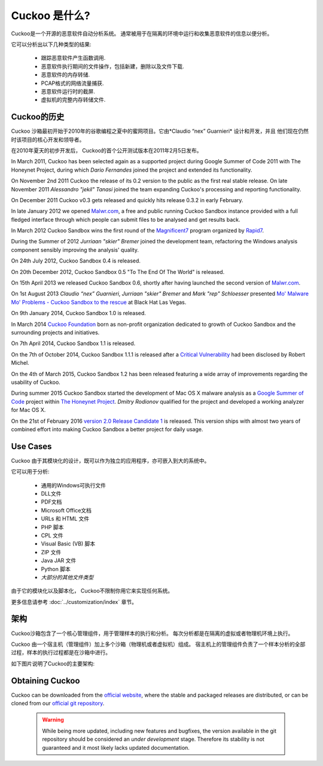 ===============
Cuckoo 是什么?
===============

Cuckoo是一个开源的恶意软件自动分析系统。
通常被用于在隔离的环境中运行和收集恶意软件的信息以便分析。

它可以分析出以下几种类型的结果:

    * 跟踪恶意软件产生函数调用.
    * 恶意软件执行期间的文件操作，包括新建，删除以及文件下载.
    * 恶意软件的内存转储.
    * PCAP格式的网络流量捕获.
    * 恶意软件运行时的截屏.
    * 虚拟机的完整内存转储文件.

Cuckoo的历史
============

Cuckoo 沙箱最初开始于2010年的谷歌编程之夏中的蜜网项目。它由*Claudio “nex” Guarnieri* 设计和开发，并且
他们现在仍然时该项目的核心开发和领导者。

在2010年夏天的初步开发后， Cuckoo的首个公开测试版本在2011年2月5日发布。


In March 2011, Cuckoo has been selected again as a supported project during
Google Summer of Code 2011 with The Honeynet Project, during which
*Dario Fernandes* joined the project and extended its functionality.

On November 2nd 2011 Cuckoo the release of its 0.2 version to the public as the
first real stable release.
On late November 2011 *Alessandro "jekil" Tanasi* joined the team expanding
Cuckoo's processing and reporting functionality.

On December 2011 Cuckoo v0.3 gets released and quickly hits release 0.3.2 in
early February.

In late January 2012 we opened `Malwr.com`_, a free and public running Cuckoo
Sandbox instance provided with a full fledged interface through which people
can submit files to be analysed and get results back.

In March 2012 Cuckoo Sandbox wins the first round of the `Magnificent7`_ program
organized by `Rapid7`_.

During the Summer of 2012 *Jurriaan "skier" Bremer* joined the development team,
refactoring the Windows analysis component sensibly improving the analysis'
quality.

On 24th July 2012, Cuckoo Sandbox 0.4 is released.

On 20th December 2012, Cuckoo Sandbox 0.5 "To The End Of The World" is released.

On 15th April 2013 we released Cuckoo Sandbox 0.6, shortly after having launched
the second version of `Malwr.com`_.

On 1st August 2013 *Claudio “nex” Guarnieri*, *Jurriaan "skier" Bremer* and
*Mark "rep" Schloesser* presented `Mo' Malware Mo' Problems - Cuckoo Sandbox to the rescue`_
at Black Hat Las Vegas.

On 9th January 2014, Cuckoo Sandbox 1.0 is released.

In March 2014 `Cuckoo Foundation`_ born as non-profit organization dedicated to growth of Cuckoo Sandbox and the
surrounding projects and initiatives.

On 7th April 2014, Cuckoo Sandbox 1.1 is released.

On the 7th of October 2014, Cuckoo Sandbox 1.1.1 is released after a
`Critical Vulnerability`_ had been disclosed by Robert Michel.

On the 4th of March 2015, Cuckoo Sandbox 1.2 has been released featuring a
wide array of improvements regarding the usability of Cuckoo.

During summer 2015 Cuckoo Sandbox started the development of Mac OS X malware
analysis as a `Google Summer of Code`_ project within `The Honeynet Project`_.
*Dmitry Rodionov* qualified for the project and developed a working analyzer
for Mac OS X.

On the 21st of February 2016 `version 2.0 Release Candidate 1`_ is released.
This version ships with almost two years of combined effort into making Cuckoo
Sandbox a better project for daily usage.

.. _`Google Summer of Code`: http://www.google-melange.com
.. _`The Honeynet Project`: http://www.honeynet.org
.. _`Malwr.com`: http://malwr.com
.. _`Magnificent7`: http://community.rapid7.com/community/open_source/magnificent7
.. _`Mo' Malware Mo' Problems - Cuckoo Sandbox to the rescue`: https://media.blackhat.com/us-13/US-13-Bremer-Mo-Malware-Mo-Problems-Cuckoo-Sandbox-Slides.pdf
.. _`Rapid7`: http://www.rapid7.com
.. _`Cuckoo Foundation`: http://cuckoofoundation.org/
.. _`Critical Vulnerability`: https://cuckoosandbox.org/2014-10-07-cuckoo-sandbox-111.html
.. _`version 2.0 Release Candidate 1`: https://cuckoosandbox.org/2016-01-21-cuckoo-sandbox-20-rc1.html

Use Cases
=========

Cuckoo 由于其模块化的设计，既可以作为独立的应用程序，亦可嵌入到大的系统中。

它可以用于分析:

    * 通用的Windows可执行文件
    * DLL文件
    * PDF文档
    * Microsoft Office文档
    * URLs 和 HTML 文件
    * PHP 脚本
    * CPL 文件
    * Visual Basic (VB) 脚本
    * ZIP 文件
    * Java JAR 文件
    * Python 脚本
    * *大部分的其他文件类型*

由于它的模块化以及脚本化， Cuckoo不限制你用它来实现任何系统。

更多信息请参考 :doc:`../customization/index`
章节。

架构
============

Cuckoo沙箱包含了一个核心管理组件，用于管理样本的执行和分析。
每次分析都是在隔离的虚拟或者物理机环境上执行。

Cuckoo 由一个宿主机（管理组件）加上多个沙箱（物理机或者虚拟机）组成。
宿主机上的管理组件负责了一个样本分析的全部过程，样本的执行过程都是在沙箱中进行。

如下图片说明了Cuckoo的主要架构:

    .. image:: ../_images/schemas/architecture-main.png
        :align: center

Obtaining Cuckoo
================

.. deprecated:: 2.0-rc2
    Although Cuckoo can still be downloaded from the website we discourage
    from doing so, given that simply installing it through pip is the
    preferred way to get Cuckoo. Please refer to
    :doc:`../installation/host/installation`.

Cuckoo can be downloaded from the `official website`_, where the stable and
packaged releases are distributed, or can be cloned from our `official git
repository`_.

    .. warning::

        While being more updated, including new features and bugfixes, the
        version available in the git repository should be considered an
        *under development* stage. Therefore its stability is not guaranteed
        and it most likely lacks updated documentation.

.. _`official website`: http://www.cuckoosandbox.org
.. _`official git repository`: http://github.com/cuckoosandbox/cuckoo

